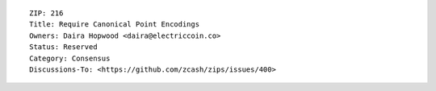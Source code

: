 ::

  ZIP: 216
  Title: Require Canonical Point Encodings
  Owners: Daira Hopwood <daira@electriccoin.co>
  Status: Reserved
  Category: Consensus
  Discussions-To: <https://github.com/zcash/zips/issues/400>
